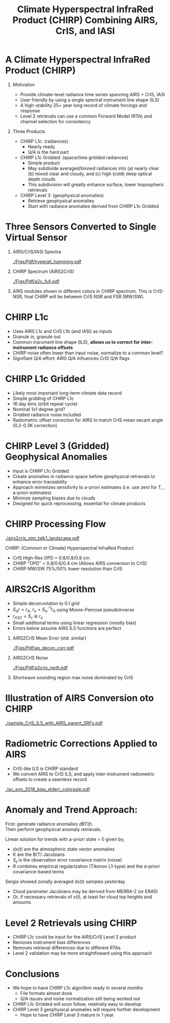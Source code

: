 #+startup: beamer
#+Options: toc:nil H:1
#+LaTeX_CLASS_OPTIONS: [10pt,t]
#+TITLE: \large Climate Hyperspectral InfraRed Product (CHIRP) Combining AIRS, CrIS, and IASI
#+BEAMER_HEADER: \subtitle{\footnotesize{AIRS Science Team Meeting}}
#+BEAMER_HEADER: \date{\vspace{0.1in}\footnotesize{September 26, 2019 \vfill}}
#+BEAMER_HEADER: \author{L. Larrabee Strow\inst{1,2}, Sergio DeSouza--Machado\inst{1,2}, Howard Motteler\inst{2}, Chris Hepplewhite\inst{2}, and Steven Buczkowski\inst{2}}
#+BEAMER_HEADER: \institute[UMBC]{\inst{1} UMBC Physics Dept. \and \inst{2}UMBC JCET} 
#+BEAMER_HEADER: \input beamer_setup
#+BEAMER_HEADER: \usetheme{metropolis}
#+BEAMER_HEADER: \metroset{titleformat title=allcaps}
#+BEAMER_HEADER: \renewcommand{\UrlFont}{\small\tt}
#+BEAMER_HEADER: \renewcommand*{\UrlFont}{\footnotesize}
#+BEAMER_HEADER: \tolerance=1000
#+BEAMER_HEADER: \RequirePackage{fancyvrb}
#+BEAMER_HEADER: \DefineVerbatimEnvironment{verbatim}{Verbatim}{fontsize=\footnotesize}
#+BEGIN_EXPORT latex
\addtobeamertemplate{block begin}{
  \setlength{\parsep}{0pt}
  \setlength{\topsep}{3pt plus 2pt minus 2.5pt}
  \setlength{\itemsep}{0pt plus 0pt minus 2pt}
  \setlength{\partopsep}{2pt}
}
#+END_EXPORT

* A Climate Hyperspectral InfraRed Product (CHIRP) 
  :PROPERTIES:
  :BEAMER_opt: shrink=20
  :END:
\vspace{-0.1in}
** Motivation
- Provide climate-level radiance time series spanning AIRS + CrIS, IASI
- User friendly by using a single spectral instrument line shape (ILS)
- A high-stability 25+ year long record of climate forcings and response
- Level 2 retrievals can use a common Forward Model (RTA) and channel selection for consistency

** Three Products
- CHIRP L1c: (radiances)
  - Nearly ready
  - Q/A is the hard part
- CHIRP L1c Gridded: (space/time gridded radiances)
  - Simple product
  - May subdivide averaged/binned radiances into (a) nearly clear (b) mixed clear and cloudy, and (c) high (cold) deep optical depth clouds
  - This subdivision will greatly enhance surface, lower tropospheric retrievals  
- CHIRP Level 3: (geophysical anomalies)
  - Retrieve geophysical anomalies
  - Start with radiance anomalies derived from CHIRP L1c Gridded


* Three Sensors Converted to Single Virtual Sensor
\vspace{-0.2in}
** AIRS/CrIS/IASI Spectra
  :PROPERTIES:
  :BEAMER_env: block
  :BEAMER_col: 0.55
  :END:
#+ATTR_LATEX: :width \linewidth 
[[./Figs/Pdf/hyperall_hamming.pdf]]


** CHIRP Spectrum (AIRS2CrIS)
  :PROPERTIES:
  :BEAMER_env: block
  :BEAMER_col: 0.55
  :END:
#+ATTR_LATEX: :width \linewidth 
[[./Figs/Pdf/a2c_full.pdf]]

** 
:PROPERTIES:
:BEAMER_env: ignoreheading
:END:

AIRS modules shown in different colors in CHIRP spectrum. This is CrIS-NSR, final CHIRP will be between CrIS NSR and FSR (MW/SW).

* CHIRP L1c
  - Uses AIRS L1c and CrIS L1b (and IASI) as inputs
  - Granule in, granule out
  - Common insrument line shape (ILS), \textbf{allows us to correct for inter-instrument radiance offsets}
  - CHIRP noise often lower than input noise, normalize to a common level?
  - Signifiant Q/A effort: AIRS Q/A influences CrIS Q/A flags

* CHIRP L1c Gridded
  - Likely most important long-term climate data record
  - Simple gridding of CHIRP L1c
  - 16 day bins (orbit repeat cycle)
  - Nominal 1x1 degree grid?
  - Gridded radiance noise included
  - Radiometric offset correction for AIRS to match CrIS mean secant angle (0.2-0.3K correction)

* CHIRP Level 3 (Gridded) Geophysical Anomalies
   - Input is CHIRP L1c Gridded
   - Create anomalies in radiance space before geophysical retrievals to enhance error  traceability
   - Approach minimizes sensitivity to a-priori estimates (i.e. use zero for T, \water, \ozone a-priori estimates)
   - Minimze sampling biases due to clouds
   - Designed for quick reprocessing, essential for climate products

* CHIRP Processing Flow
\vspace{-0.2in}
#+ATTR_LATEX: :width 1.0\linewidth 
[[./airs2cris_stm_talk1_landscape.pdf]]

CHIRP: (Common or Climate) Hyperspectral InfraRed Product

\vspace{0.05in}

\small
- CrIS High-Res OPD = 0.8/0.8/0.8 cm
- CHIRP "OPD" = 0.8/0.6/0.4 cm  \hspace{0.1in} (Allows AIRS conversion to CrIS)
- CHIRP MW/SW 75%/50% lower resolution than CrIS


* AIRS2CrIS Algorithm
#+LaTeX: \vspace{-0.15in}
#+LaTeX: \begin{small}
- Simple deconvolution to 0.1 \wn grid
- $S_a r = r_A$, $r_o = S_a^{-1} r_A$ using Moore-Penrose pseudoinverse
- $r_{A2C} = S_c \circledast r_o$
- Small additional terms using linear regression (mostly bias)
- Errors below assume AIRS ILS functions are perfect
#+LaTeX: \end{small}
#+LaTeX: \vspace{-0.25in}
** \footnotesize AIRS2CrIS Mean Error (std. similar)
  :PROPERTIES:
  :BEAMER_env: block
  :BEAMER_col: 0.55
  :END:
#+LaTeX: \vspace{-0.1in}
#+ATTR_LATEX: :width 0.95\linewidth 
[[./Figs/Pdf/ap_decon_corr.pdf]]

** \footnotesize AIRS2CrIS Noise
  :PROPERTIES:
  :BEAMER_env: block
  :BEAMER_col: 0.55
  :END:
#+LaTeX: \vspace{-0.1in}
#+ATTR_LATEX: :width 0.95\linewidth 
[[./Figs/Pdf/a2cris_nedt.pdf]]

** 
  :PROPERTIES:
  :BEAMER_env: ignoreheading
  :END:

#+LaTeX: \vspace{-0.1in}
\small Shortwave sounding region max noise dominated by CrIS

* Illustration of AIRS Conversion oto CHIRP
#+ATTR_LATEX: :width 0.85\linewidth 
[[./sample_CrIS_ILS_with_AIRS_parent_SRFs.pdf]]
* Radiometric Corrections Applied to AIRS
\vspace{-0.1in}
- CrIS-like ILS is CHIRP standard
- We convert AIRS to CrIS ILS, and apply inter-instrument radiometric offsets to create a seamless record
#+ATTR_LATEX: :width 0.7\linewidth 
[[./ac_sno_2018_bias_stderr_coloraslp.pdf]]

* Anomaly and Trend Approach: 

First: generate radiance anomalies $dBT(t)$.\\
Then perform geophysical anomaly retrievals.\\

\vspace{0.1in}

Linear solution for trends with a-priori state = 0 given by,
\begin{displaymath}
dx(t) =  \left(K^T S_{\epsilon}^{-1} K + R^{-1}\right)^{-1} \left(K^T S_{\epsilon}^{-1} dBT(t)\right)
\end{displaymath}

- /dx(t)/ are the atmospheric state vector anomalies
- /K/ are the B(T) Jacobians
- $S_{\epsilon}$ is the observation error covariance matrix (noise)
- /R/ combines empirical regularization (Tikonov L1-type) and the \emph{a-priori} covariance-based terms

Sergio showed zonally averaged dx(t) samples yesterday\\

\small
\vspace{0.1in}
- Cloud parameter Jacobians may be derived from MERRA-2 (or ERA5)
- Or, if necessary retrievals of $x(t)$, at least for cloud top heights and amounts

* Level 2 Retrievals using CHIRP

- CHIRP L1c could be input for the AIRS/CrIS Level 2 product
- Removes instrument bias differences
- Removes retrieval differences due to different RTAs
- Level 2 validation may be more straightfoward using this approach

* Conclusions

- We hope to have CHIRP L1c algorithm ready in several months
  - File formats almost done
  - Q/A issues and noise normalization still being worked out
- CHIRP L1c Gridded will soon follow, relatively easy to develop
- CHIRP Level 3 geophysical anomalies will require further development
  - Hope to have CHIRP Level 3 mature in 1 year
* COMMENT CHIRP Overview
  :PROPERTIES:
  :BEAMER_opt: shrink=20
  :END:
\vspace{-0.1in}
** Motivation
 - Level 1 radiances for the basis 


** (1) Multi-Instrument Hyperspectral Radiance Climate Time Series 
  - 1:30 Orbit: AIRS + CrIS, 9:30 Orbit: IASI
  - Convert to common ILS to facilitate inter-instrument radiance calibration
  - Produce time/space grids of radiance time series and anomalies for climate analysis

** (2) Level 3 Geophysical Products
  - Generate geophysical (T/Q, etc.) "Level 3" anomaly time series
  - Trends will be a science product, not a DIS product

** Validation/Comparisons
  - AIRS/CrIS/IASI inter-comparisons
  - Reanalysis: ERA+, MERRA-2
  - Microwave
  - Surface and SST climatologies
  - GPS-RO (Leroy)

